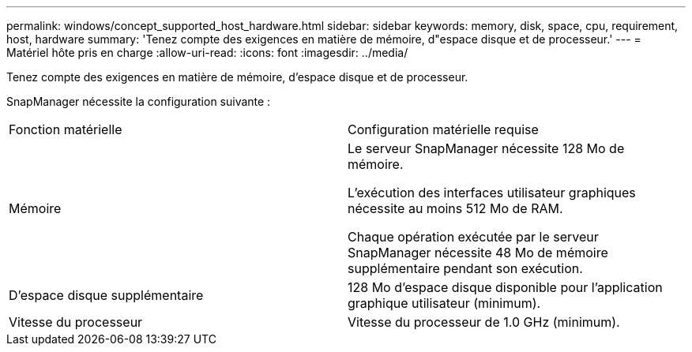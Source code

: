---
permalink: windows/concept_supported_host_hardware.html 
sidebar: sidebar 
keywords: memory, disk, space, cpu, requirement, host, hardware 
summary: 'Tenez compte des exigences en matière de mémoire, d"espace disque et de processeur.' 
---
= Matériel hôte pris en charge
:allow-uri-read: 
:icons: font
:imagesdir: ../media/


[role="lead"]
Tenez compte des exigences en matière de mémoire, d'espace disque et de processeur.

SnapManager nécessite la configuration suivante :

|===


| Fonction matérielle | Configuration matérielle requise 


 a| 
Mémoire
 a| 
Le serveur SnapManager nécessite 128 Mo de mémoire.

L'exécution des interfaces utilisateur graphiques nécessite au moins 512 Mo de RAM.

Chaque opération exécutée par le serveur SnapManager nécessite 48 Mo de mémoire supplémentaire pendant son exécution.



 a| 
D'espace disque supplémentaire
 a| 
128 Mo d'espace disque disponible pour l'application graphique utilisateur (minimum).



 a| 
Vitesse du processeur
 a| 
Vitesse du processeur de 1.0 GHz (minimum).

|===